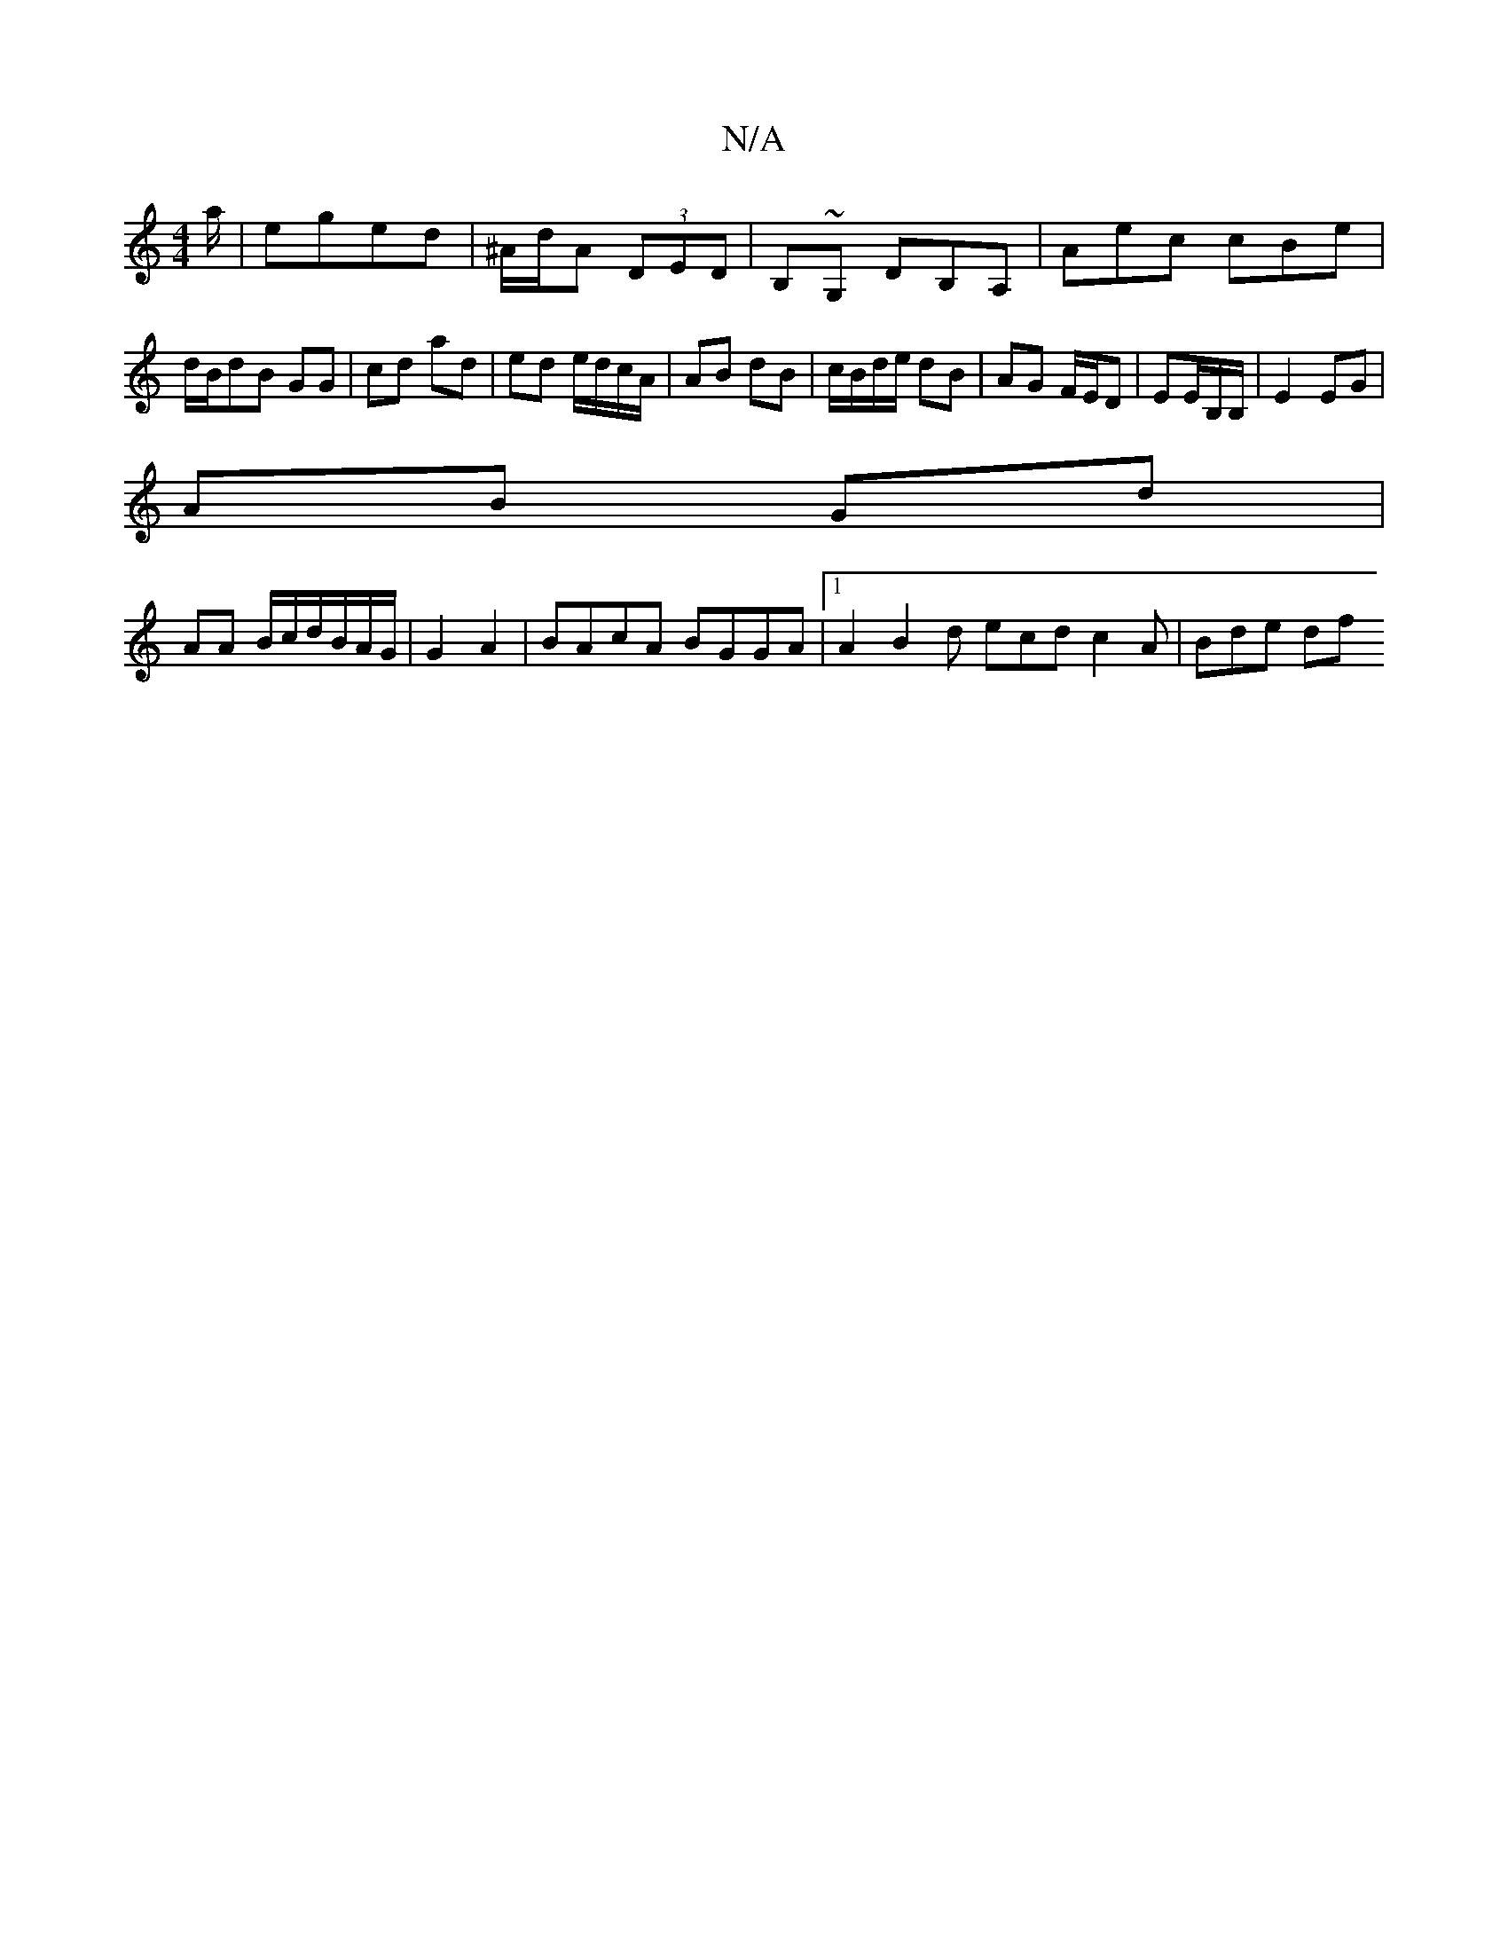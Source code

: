 X:1
T:N/A
M:4/4
R:N/A
K:Cmajor
a/ | eged | ^A/d/A (3DED | B,~G, DB,A, | Aec cBe |
d/B/dB GG |cd ad | ed e/d/c/A/ | AB dB | c/B/d/e/ dB | AG F/E/D | EE/B,/B,/ |E2 EG |
AB Gd|
AA B/c/d/B/A/G/|G2 A2 | BAcA BGGA|1 A2 B2d ecd c2A|Bde df
